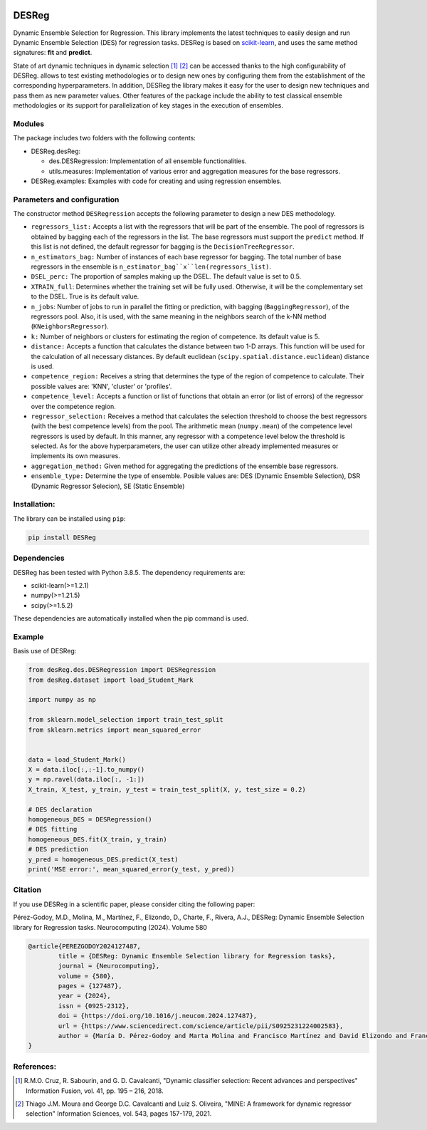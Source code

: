 .. image:: https://img.shields.io/pypi/pyversions/scikit-learn.svg
    :target: https://www.python.org

.. image:: https://img.shields.io/badge/repository-PyPI-brown.svg
    :target: https://pypi.org

.. image:: https://img.shields.io/badge/License-MIT-blue.svg
    :target: https://opensource.org/license/mit

.. image:: https://img.shields.io/badge/docs-autoDocstring-green.svg
    :target: https://marketplace.visualstudio.com/items?itemName=njpwerner.autodocstring


DESReg
======

Dynamic Ensemble Selection for Regression. This library implements the latest techniques to easily design and run Dynamic Ensemble Selection (DES) for regression tasks.  DESReg is based on scikit-learn_, and uses the same method signatures: **fit** and **predict**.

State of art dynamic techniques in dynamic selection [1]_ [2]_ can be accessed thanks to the high configurability of DESReg. allows to test existing methodologies or to design new ones by configuring them from the establishment of the corresponding hyperparameters. In addition, DESReg the library makes it easy for the user to design new techniques and pass them as new parameter values. Other features of the package include the ability to test classical ensemble methodologies or its support for parallelization of key stages in the execution of ensembles.

Modules
--------
The package includes two folders with the following contents:

- DESReg.desReg:  

  + des.DESRegression: Implementation of all ensemble functionalities. 
  + utils.measures: Implementation of various error and aggregation measures for the base regressors.

- DESReg.examples: Examples with code for creating and using regression ensembles. 


Parameters and configuration
----------------
The constructor method ``DESRegression`` accepts the following parameter to design a new DES methodology.

- ``regressors_list:`` Accepts a list with the regressors that will be part of the ensemble. The pool of regressors is obtained by bagging each of the regressors in the list. The base regressors must support the ``predict`` method. If this list is not defined, the default regressor for bagging is the ``DecisionTreeRegressor``.
          
- ``n_estimators_bag:`` Number of instances of each base regressor for bagging. The total number of base regressors in the ensemble is ``n_estimator_bag``x``len(regressors_list)``.
- ``DSEL_perc:`` The proportion of samples making up the DSEL. The default value is set to 0.5.
- ``XTRAIN_full``: Determines whether the training set will be fully used. Otherwise, it will be the complementary set to the DSEL. True is its default value.
- ``n_jobs``: Number of jobs to run in parallel the fitting or prediction, with bagging (``BaggingRegressor``), of the regressors pool. Also, it is used, with the same meaning in the neighbors search of the k-NN method (``KNeighborsRegressor``).
- ``k:`` Number of neighbors or clusters for estimating the region of competence. Its default value is 5. 
- ``distance:`` Accepts a function that calculates the distance between two 1-D arrays. This function will be used for the calculation of all necessary distances. By default euclidean (``scipy.spatial.distance.euclidean``) distance is used.
- ``competence_region:`` Receives a string that determines the type of the region of competence to calculate. Their possible values are: 'KNN', 'cluster' or 'profiles'.
- ``competence_level:`` Accepts a function or list of functions that obtain an error (or list of errors) of the regressor over the competence region. 
- ``regressor_selection:`` Receives a method that calculates the selection threshold to choose the best regressors (with the best competence levels) from the pool. The arithmetic mean (``numpy.mean``) of the competence level regressors is used by default. In this manner, any regressor with a competence level below the threshold is selected. As for the above hyperparameters, the user can utilize other already implemented measures or implements its own measures.
- ``aggregation_method:`` Given method for aggregating the predictions of the ensemble base regressors. 
- ``ensemble_type:`` Determine the type of ensemble. Posible values are: DES (Dynamic Ensemble Selection), DSR (Dynamic Regressor Selecion), SE (Static Ensemble)

Installation:
-------------

The library can be installed using ``pip``:

.. code::

    pip install DESReg


Dependencies
-------------------
DESReg has been tested with Python 3.8.5. The dependency requirements are:

* scikit-learn(>=1.2.1)
* numpy(>=1.21.5)
* scipy(>=1.5.2)


These dependencies are automatically installed when the pip command is used.



Example
-----------
Basis use of DESReg:

.. code::

	from desReg.des.DESRegression import DESRegression
	from desReg.dataset import load_Student_Mark

	import numpy as np

	from sklearn.model_selection import train_test_split
	from sklearn.metrics import mean_squared_error


	data = load_Student_Mark()
	X = data.iloc[:,:-1].to_numpy()
	y = np.ravel(data.iloc[:, -1:]) 
	X_train, X_test, y_train, y_test = train_test_split(X, y, test_size = 0.2)

	# DES declaration
	homogeneous_DES = DESRegression()
	# DES fitting
	homogeneous_DES.fit(X_train, y_train)
	# DES prediction
	y_pred = homogeneous_DES.predict(X_test)
	print('MSE error:', mean_squared_error(y_test, y_pred))


Citation
---------
If you use DESReg in a scientific paper, please consider citing the following paper:

Pérez-Godoy, M.D., Molina, M., Martínez, F., Elizondo, D., Charte, F., Rivera, A.J., DESReg: Dynamic Ensemble Selection library for Regression tasks. Neurocomputing (2024). Volume 580

.. code-block:: text

	@article{PEREZGODOY2024127487,
		title = {DESReg: Dynamic Ensemble Selection library for Regression tasks},
		journal = {Neurocomputing},
		volume = {580},
		pages = {127487},
		year = {2024},
		issn = {0925-2312},
		doi = {https://doi.org/10.1016/j.neucom.2024.127487},
		url = {https://www.sciencedirect.com/science/article/pii/S0925231224002583},
		author = {María D. Pérez-Godoy and Marta Molina and Francisco Martínez and David Elizondo and Francisco Charte and Antonio J. Rivera}
	}	


References:
------------

.. [1] R.M.O. Cruz, R. Sabourin, and G. D. Cavalcanti, "Dynamic classifier selection: Recent advances and perspectives" Information Fusion, vol. 41, pp. 195 – 216, 2018.
.. [2] Thiago J.M. Moura and George D.C. Cavalcanti and Luiz S. Oliveira, "MINE: A framework for dynamic regressor selection" Information Sciences, vol. 543, pages 157-179, 2021.
.. _scikit-learn: http://scikit-learn.org/stable/
